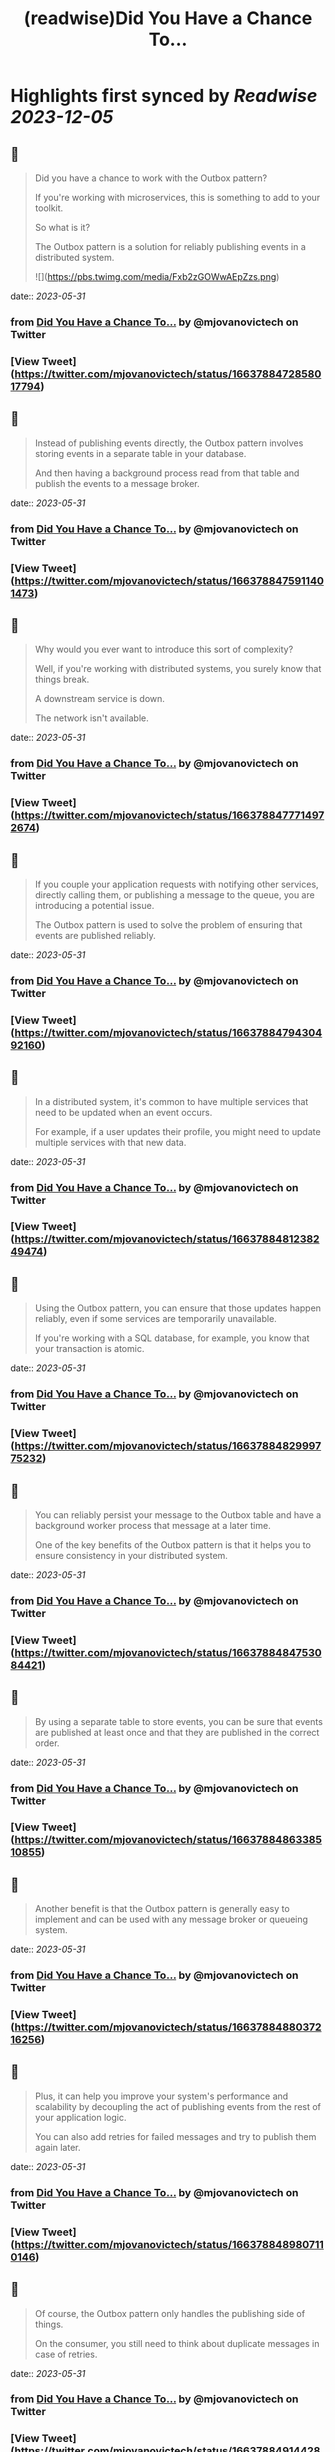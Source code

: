 :PROPERTIES:
:title: (readwise)Did You Have a Chance To...
:END:

:PROPERTIES:
:author: [[mjovanovictech on Twitter]]
:full-title: "Did You Have a Chance To..."
:category: [[tweets]]
:url: https://twitter.com/mjovanovictech/status/1663788472858017794
:image-url: https://pbs.twimg.com/profile_images/1627966190491430912/mBfznjgr.jpg
:END:

* Highlights first synced by [[Readwise]] [[2023-12-05]]
** 📌
#+BEGIN_QUOTE
Did you have a chance to work with the Outbox pattern?

If you're working with microservices, this is something to add to your toolkit.

So what is it?

The Outbox pattern is a solution for reliably publishing events in a distributed system. 

![](https://pbs.twimg.com/media/Fxb2zGOWwAEpZzs.png) 
#+END_QUOTE
    date:: [[2023-05-31]]
*** from _Did You Have a Chance To..._ by @mjovanovictech on Twitter
*** [View Tweet](https://twitter.com/mjovanovictech/status/1663788472858017794)
** 📌
#+BEGIN_QUOTE
Instead of publishing events directly, the Outbox pattern involves storing events in a separate table in your database.

And then having a background process read from that table and publish the events to a message broker. 
#+END_QUOTE
    date:: [[2023-05-31]]
*** from _Did You Have a Chance To..._ by @mjovanovictech on Twitter
*** [View Tweet](https://twitter.com/mjovanovictech/status/1663788475911401473)
** 📌
#+BEGIN_QUOTE
Why would you ever want to introduce this sort of complexity?

Well, if you're working with distributed systems, you surely know that things break.

A downstream service is down.

The network isn't available. 
#+END_QUOTE
    date:: [[2023-05-31]]
*** from _Did You Have a Chance To..._ by @mjovanovictech on Twitter
*** [View Tweet](https://twitter.com/mjovanovictech/status/1663788477714972674)
** 📌
#+BEGIN_QUOTE
If you couple your application requests with notifying other services, directly calling them, or publishing a message to the queue, you are introducing a potential issue.

The Outbox pattern is used to solve the problem of ensuring that events are published reliably. 
#+END_QUOTE
    date:: [[2023-05-31]]
*** from _Did You Have a Chance To..._ by @mjovanovictech on Twitter
*** [View Tweet](https://twitter.com/mjovanovictech/status/1663788479430492160)
** 📌
#+BEGIN_QUOTE
In a distributed system, it's common to have multiple services that need to be updated when an event occurs.

For example, if a user updates their profile, you might need to update multiple services with that new data. 
#+END_QUOTE
    date:: [[2023-05-31]]
*** from _Did You Have a Chance To..._ by @mjovanovictech on Twitter
*** [View Tweet](https://twitter.com/mjovanovictech/status/1663788481238249474)
** 📌
#+BEGIN_QUOTE
Using the Outbox pattern, you can ensure that those updates happen reliably, even if some services are temporarily unavailable.

If you're working with a SQL database, for example, you know that your transaction is atomic. 
#+END_QUOTE
    date:: [[2023-05-31]]
*** from _Did You Have a Chance To..._ by @mjovanovictech on Twitter
*** [View Tweet](https://twitter.com/mjovanovictech/status/1663788482999775232)
** 📌
#+BEGIN_QUOTE
You can reliably persist your message to the Outbox table and have a background worker process that message at a later time.

One of the key benefits of the Outbox pattern is that it helps you to ensure consistency in your distributed system. 
#+END_QUOTE
    date:: [[2023-05-31]]
*** from _Did You Have a Chance To..._ by @mjovanovictech on Twitter
*** [View Tweet](https://twitter.com/mjovanovictech/status/1663788484753084421)
** 📌
#+BEGIN_QUOTE
By using a separate table to store events, you can be sure that events are published at least once and that they are published in the correct order. 
#+END_QUOTE
    date:: [[2023-05-31]]
*** from _Did You Have a Chance To..._ by @mjovanovictech on Twitter
*** [View Tweet](https://twitter.com/mjovanovictech/status/1663788486338510855)
** 📌
#+BEGIN_QUOTE
Another benefit is that the Outbox pattern is generally easy to implement and can be used with any message broker or queueing system. 
#+END_QUOTE
    date:: [[2023-05-31]]
*** from _Did You Have a Chance To..._ by @mjovanovictech on Twitter
*** [View Tweet](https://twitter.com/mjovanovictech/status/1663788488037216256)
** 📌
#+BEGIN_QUOTE
Plus, it can help you improve your system's performance and scalability by decoupling the act of publishing events from the rest of your application logic.

You can also add retries for failed messages and try to publish them again later. 
#+END_QUOTE
    date:: [[2023-05-31]]
*** from _Did You Have a Chance To..._ by @mjovanovictech on Twitter
*** [View Tweet](https://twitter.com/mjovanovictech/status/1663788489807110146)
** 📌
#+BEGIN_QUOTE
Of course, the Outbox pattern only handles the publishing side of things.

On the consumer, you still need to think about duplicate messages in case of retries. 
#+END_QUOTE
    date:: [[2023-05-31]]
*** from _Did You Have a Chance To..._ by @mjovanovictech on Twitter
*** [View Tweet](https://twitter.com/mjovanovictech/status/1663788491442888705)
** 📌
#+BEGIN_QUOTE
P.S. If you want to learn more about .NET and software architecture, consider subscribing to my newsletter.

→ Join 22.000+ engineers here: https://t.co/zcETFCDreZ 
#+END_QUOTE
    date:: [[2023-05-31]]
*** from _Did You Have a Chance To..._ by @mjovanovictech on Twitter
*** [View Tweet](https://twitter.com/mjovanovictech/status/1663788493171052545)
** 📌
#+BEGIN_QUOTE
If you enjoyed this Tweet thread, then:

→ Follow me @mjovanovictech for weekly tips like this.
→ RT the first tweet to share it with other engineers. 
#+END_QUOTE
    date:: [[2023-05-31]]
*** from _Did You Have a Chance To..._ by @mjovanovictech on Twitter
*** [View Tweet](https://twitter.com/mjovanovictech/status/1663788494903205889)